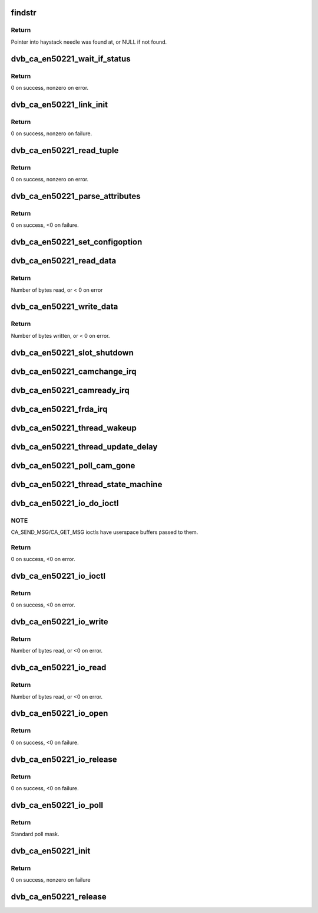 .. -*- coding: utf-8; mode: rst -*-
.. src-file: drivers/media/dvb-core/dvb_ca_en50221.c

.. _`findstr`:

findstr
=======

.. c:function:: char *findstr(char *haystack, int hlen, char *needle, int nlen)

    :param char \*haystack:
        Buffer to look in.

    :param int hlen:
        Number of bytes in haystack.

    :param char \*needle:
        Buffer to find.

    :param int nlen:
        Number of bytes in needle.

.. _`findstr.return`:

Return
------

Pointer into haystack needle was found at, or NULL if not found.

.. _`dvb_ca_en50221_wait_if_status`:

dvb_ca_en50221_wait_if_status
=============================

.. c:function:: int dvb_ca_en50221_wait_if_status(struct dvb_ca_private *ca, int slot, u8 waitfor, int timeout_hz)

    Wait for flags to become set on the STATUS register on a CAM interface, checking for errors and timeout.

    :param struct dvb_ca_private \*ca:
        CA instance.

    :param int slot:
        Slot on interface.

    :param u8 waitfor:
        Flags to wait for.

    :param int timeout_hz:
        Timeout in milliseconds.

.. _`dvb_ca_en50221_wait_if_status.return`:

Return
------

0 on success, nonzero on error.

.. _`dvb_ca_en50221_link_init`:

dvb_ca_en50221_link_init
========================

.. c:function:: int dvb_ca_en50221_link_init(struct dvb_ca_private *ca, int slot)

    Initialise the link layer connection to a CAM.

    :param struct dvb_ca_private \*ca:
        CA instance.

    :param int slot:
        Slot id.

.. _`dvb_ca_en50221_link_init.return`:

Return
------

0 on success, nonzero on failure.

.. _`dvb_ca_en50221_read_tuple`:

dvb_ca_en50221_read_tuple
=========================

.. c:function:: int dvb_ca_en50221_read_tuple(struct dvb_ca_private *ca, int slot, int *address, int *tuple_type, int *tuple_length, u8 *tuple)

    Read a tuple from attribute memory.

    :param struct dvb_ca_private \*ca:
        CA instance.

    :param int slot:
        Slot id.

    :param int \*address:
        Address to read from. Updated.

    :param int \*tuple_type:
        Tuple id byte. Updated.

    :param int \*tuple_length:
        Tuple length. Updated.

    :param u8 \*tuple:
        Dest buffer for tuple (must be 256 bytes). Updated.

.. _`dvb_ca_en50221_read_tuple.return`:

Return
------

0 on success, nonzero on error.

.. _`dvb_ca_en50221_parse_attributes`:

dvb_ca_en50221_parse_attributes
===============================

.. c:function:: int dvb_ca_en50221_parse_attributes(struct dvb_ca_private *ca, int slot)

    Parse attribute memory of a CAM module, extracting Config register, and checking it is a DVB CAM module.

    :param struct dvb_ca_private \*ca:
        CA instance.

    :param int slot:
        Slot id.

.. _`dvb_ca_en50221_parse_attributes.return`:

Return
------

0 on success, <0 on failure.

.. _`dvb_ca_en50221_set_configoption`:

dvb_ca_en50221_set_configoption
===============================

.. c:function:: int dvb_ca_en50221_set_configoption(struct dvb_ca_private *ca, int slot)

    Set CAM's configoption correctly.

    :param struct dvb_ca_private \*ca:
        CA instance.

    :param int slot:
        Slot containing the CAM.

.. _`dvb_ca_en50221_read_data`:

dvb_ca_en50221_read_data
========================

.. c:function:: int dvb_ca_en50221_read_data(struct dvb_ca_private *ca, int slot, u8 *ebuf, int ecount)

    This function talks to an EN50221 CAM control interface. It reads a buffer of data from the CAM. The data can either be stored in a supplied buffer, or automatically be added to the slot's rx_buffer.

    :param struct dvb_ca_private \*ca:
        CA instance.

    :param int slot:
        Slot to read from.

    :param u8 \*ebuf:
        If non-NULL, the data will be written to this buffer. If NULL,
        the data will be added into the buffering system as a normal
        fragment.

    :param int ecount:
        Size of ebuf. Ignored if ebuf is NULL.

.. _`dvb_ca_en50221_read_data.return`:

Return
------

Number of bytes read, or < 0 on error

.. _`dvb_ca_en50221_write_data`:

dvb_ca_en50221_write_data
=========================

.. c:function:: int dvb_ca_en50221_write_data(struct dvb_ca_private *ca, int slot, u8 *buf, int bytes_write)

    This function talks to an EN50221 CAM control interface. It writes a buffer of data to a CAM.

    :param struct dvb_ca_private \*ca:
        CA instance.

    :param int slot:
        Slot to write to.

    :param u8 \*buf:
        The data in this buffer is treated as a complete link-level packet to
        be written.

    :param int bytes_write:
        Size of ebuf.

.. _`dvb_ca_en50221_write_data.return`:

Return
------

Number of bytes written, or < 0 on error.

.. _`dvb_ca_en50221_slot_shutdown`:

dvb_ca_en50221_slot_shutdown
============================

.. c:function:: int dvb_ca_en50221_slot_shutdown(struct dvb_ca_private *ca, int slot)

    A CAM has been removed => shut it down.

    :param struct dvb_ca_private \*ca:
        CA instance.

    :param int slot:
        Slot to shut down.

.. _`dvb_ca_en50221_camchange_irq`:

dvb_ca_en50221_camchange_irq
============================

.. c:function:: void dvb_ca_en50221_camchange_irq(struct dvb_ca_en50221 *pubca, int slot, int change_type)

    A CAMCHANGE IRQ has occurred.

    :param struct dvb_ca_en50221 \*pubca:
        CA instance.

    :param int slot:
        Slot concerned.

    :param int change_type:
        One of the DVB_CA_CAMCHANGE\_\* values.

.. _`dvb_ca_en50221_camready_irq`:

dvb_ca_en50221_camready_irq
===========================

.. c:function:: void dvb_ca_en50221_camready_irq(struct dvb_ca_en50221 *pubca, int slot)

    A CAMREADY IRQ has occurred.

    :param struct dvb_ca_en50221 \*pubca:
        CA instance.

    :param int slot:
        Slot concerned.

.. _`dvb_ca_en50221_frda_irq`:

dvb_ca_en50221_frda_irq
=======================

.. c:function:: void dvb_ca_en50221_frda_irq(struct dvb_ca_en50221 *pubca, int slot)

    An FR or DA IRQ has occurred.

    :param struct dvb_ca_en50221 \*pubca:
        CA instance.

    :param int slot:
        Slot concerned.

.. _`dvb_ca_en50221_thread_wakeup`:

dvb_ca_en50221_thread_wakeup
============================

.. c:function:: void dvb_ca_en50221_thread_wakeup(struct dvb_ca_private *ca)

    :param struct dvb_ca_private \*ca:
        CA instance.

.. _`dvb_ca_en50221_thread_update_delay`:

dvb_ca_en50221_thread_update_delay
==================================

.. c:function:: void dvb_ca_en50221_thread_update_delay(struct dvb_ca_private *ca)

    :param struct dvb_ca_private \*ca:
        CA instance.

.. _`dvb_ca_en50221_poll_cam_gone`:

dvb_ca_en50221_poll_cam_gone
============================

.. c:function:: int dvb_ca_en50221_poll_cam_gone(struct dvb_ca_private *ca, int slot)

    :param struct dvb_ca_private \*ca:
        CA instance.

    :param int slot:
        Slot to process.
        return:: 0 .. no change
        1 .. CAM state changed

.. _`dvb_ca_en50221_thread_state_machine`:

dvb_ca_en50221_thread_state_machine
===================================

.. c:function:: void dvb_ca_en50221_thread_state_machine(struct dvb_ca_private *ca, int slot)

    :param struct dvb_ca_private \*ca:
        CA instance.

    :param int slot:
        Slot to process.

.. _`dvb_ca_en50221_io_do_ioctl`:

dvb_ca_en50221_io_do_ioctl
==========================

.. c:function:: int dvb_ca_en50221_io_do_ioctl(struct file *file, unsigned int cmd, void *parg)

    :param struct file \*file:
        File concerned.

    :param unsigned int cmd:
        IOCTL command.

    :param void \*parg:
        Associated argument.

.. _`dvb_ca_en50221_io_do_ioctl.note`:

NOTE
----

CA_SEND_MSG/CA_GET_MSG ioctls have userspace buffers passed to them.

.. _`dvb_ca_en50221_io_do_ioctl.return`:

Return
------

0 on success, <0 on error.

.. _`dvb_ca_en50221_io_ioctl`:

dvb_ca_en50221_io_ioctl
=======================

.. c:function:: long dvb_ca_en50221_io_ioctl(struct file *file, unsigned int cmd, unsigned long arg)

    :param struct file \*file:
        File concerned.

    :param unsigned int cmd:
        IOCTL command.

    :param unsigned long arg:
        Associated argument.

.. _`dvb_ca_en50221_io_ioctl.return`:

Return
------

0 on success, <0 on error.

.. _`dvb_ca_en50221_io_write`:

dvb_ca_en50221_io_write
=======================

.. c:function:: ssize_t dvb_ca_en50221_io_write(struct file *file, const char __user *buf, size_t count, loff_t *ppos)

    :param struct file \*file:
        File structure.

    :param const char __user \*buf:
        Source buffer.

    :param size_t count:
        Size of source buffer.

    :param loff_t \*ppos:
        Position in file (ignored).

.. _`dvb_ca_en50221_io_write.return`:

Return
------

Number of bytes read, or <0 on error.

.. _`dvb_ca_en50221_io_read`:

dvb_ca_en50221_io_read
======================

.. c:function:: ssize_t dvb_ca_en50221_io_read(struct file *file, char __user *buf, size_t count, loff_t *ppos)

    :param struct file \*file:
        File structure.

    :param char __user \*buf:
        Destination buffer.

    :param size_t count:
        Size of destination buffer.

    :param loff_t \*ppos:
        Position in file (ignored).

.. _`dvb_ca_en50221_io_read.return`:

Return
------

Number of bytes read, or <0 on error.

.. _`dvb_ca_en50221_io_open`:

dvb_ca_en50221_io_open
======================

.. c:function:: int dvb_ca_en50221_io_open(struct inode *inode, struct file *file)

    :param struct inode \*inode:
        Inode concerned.

    :param struct file \*file:
        File concerned.

.. _`dvb_ca_en50221_io_open.return`:

Return
------

0 on success, <0 on failure.

.. _`dvb_ca_en50221_io_release`:

dvb_ca_en50221_io_release
=========================

.. c:function:: int dvb_ca_en50221_io_release(struct inode *inode, struct file *file)

    :param struct inode \*inode:
        Inode concerned.

    :param struct file \*file:
        File concerned.

.. _`dvb_ca_en50221_io_release.return`:

Return
------

0 on success, <0 on failure.

.. _`dvb_ca_en50221_io_poll`:

dvb_ca_en50221_io_poll
======================

.. c:function:: __poll_t dvb_ca_en50221_io_poll(struct file *file, poll_table *wait)

    :param struct file \*file:
        File concerned.

    :param poll_table \*wait:
        poll wait table.

.. _`dvb_ca_en50221_io_poll.return`:

Return
------

Standard poll mask.

.. _`dvb_ca_en50221_init`:

dvb_ca_en50221_init
===================

.. c:function:: int dvb_ca_en50221_init(struct dvb_adapter *dvb_adapter, struct dvb_ca_en50221 *pubca, int flags, int slot_count)

    :param struct dvb_adapter \*dvb_adapter:
        DVB adapter to attach the new CA device to.

    :param struct dvb_ca_en50221 \*pubca:
        The dvb_ca instance.

    :param int flags:
        Flags describing the CA device (DVB_CA_FLAG\_\*).

    :param int slot_count:
        Number of slots supported.

.. _`dvb_ca_en50221_init.return`:

Return
------

0 on success, nonzero on failure

.. _`dvb_ca_en50221_release`:

dvb_ca_en50221_release
======================

.. c:function:: void dvb_ca_en50221_release(struct dvb_ca_en50221 *pubca)

    :param struct dvb_ca_en50221 \*pubca:
        The associated dvb_ca instance.

.. This file was automatic generated / don't edit.

